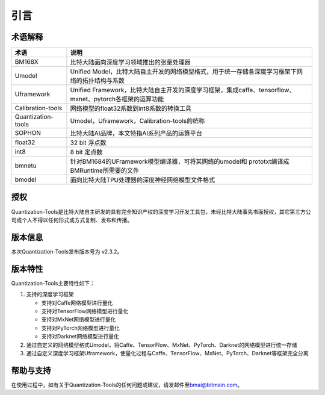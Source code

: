 引言
======

术语解释
--------

====================  ================================================================================================
 **术语**              **说明**
--------------------  ------------------------------------------------------------------------------------------------
 BM168X               比特大陆面向深度学习领域推出的张量处理器
 Umodel               Unified Model，比特大陆自主开发的网络模型格式，用于统一存储各深度学习框架下网络的拓扑结构与系数
 Uframework           Unified Framework，比特大陆自主开发的深度学习框架，集成caffe、tensorflow、mxnet、pytorch各框架的运算功能
 Calibration-tools    网络模型的float32系数到int8系数的转换工具
 Quantization-tools   Umodel，Uframework，Calibration-tools的统称
 SOPHON               比特大陆AI品牌，本文特指AI系列产品的运算平台
 float32              32 bit 浮点数
 int8                 8 bit 定点数
 bmnetu               针对BM1684的UFramework模型编译器，可将某网络的umodel和 prototxt编译成BMRuntime所需要的文件
 bmodel               面向比特大陆TPU处理器的深度神经网络模型文件格式
====================  ================================================================================================

授权
----

Quantization-Tools是比特大陆自主研发的具有完全知识产权的深度学习开发工具包，未经比特大陆事先书面授权，其它第三方公司或个人不得以任何形式或方式复制、发布和传播。

版本信息
--------

本次Quantization-Tools发布版本号为 v2.3.2。

版本特性
--------

Quantization-Tools主要特性如下：

1) 支持的深度学习框架

   - 支持对Caffe网络模型进行量化

   - 支持对TensorFlow网络模型进行量化

   - 支持对MxNet网络模型进行量化

   - 支持对PyTorch网络模型进行量化

   - 支持对Darknet网络模型进行量化


2) 通过自定义的网络模型格式Umodel，将Caffe、TensorFlow、MxNet、PyTorch、Darknet的网络模型进行统一存储

3) 通过自定义深度学习框架Uframework，使量化过程与Caffe、TensorFlow、MxNet、PyTorch、Darknet等框架完全分离

帮助与支持
----------

在使用过程中，如有关于Quantization-Tools的任何问题或建议，请发邮件至\ `bmai@bitmain.com <mailto:help@bitmain.com>`__\ 。
